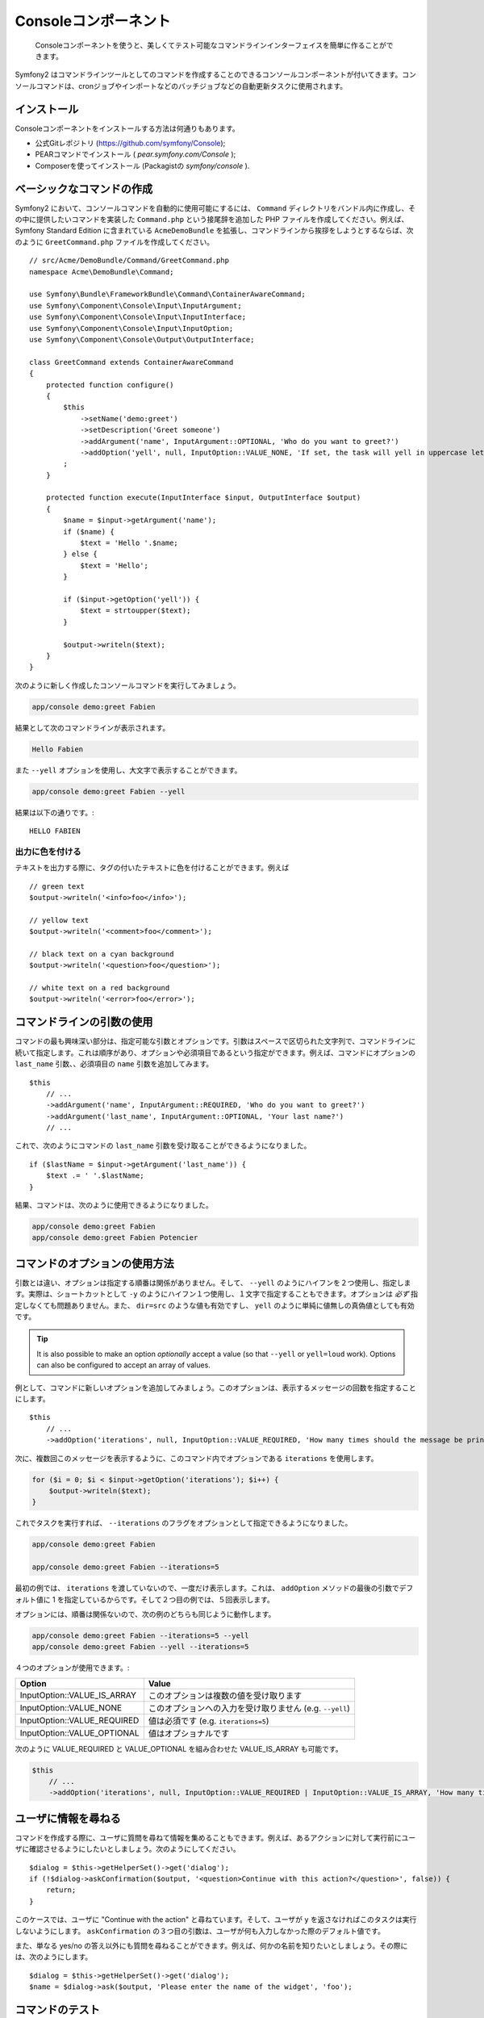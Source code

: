 .. index::
    single: Console; CLI

Consoleコンポーネント
=====================

    Consoleコンポーネントを使うと、美しくてテスト可能なコマンドラインインターフェイスを簡単に作ることができます。

Symfony2 はコマンドラインツールとしてのコマンドを作成することのできるコンソールコンポーネントが付いてきます。コンソールコマンドは、cronジョブやインポートなどのバッチジョブなどの自動更新タスクに使用されます。

インストール
------------

Consoleコンポーネントをインストールする方法は何通りもあります。

* 公式Gitレポジトリ (https://github.com/symfony/Console);
* PEARコマンドでインストール ( `pear.symfony.com/Console` );
* Composerを使ってインストール (Packagistの `symfony/console` ).

ベーシックなコマンドの作成
--------------------------

Symfony2 において、コンソールコマンドを自動的に使用可能にするには、 ``Command`` ディレクトリをバンドル内に作成し、その中に提供したいコマンドを実装した ``Command.php`` という接尾辞を追加した PHP ファイルを作成してください。例えば、 Symfony Standard Edition に含まれている ``AcmeDemoBundle`` を拡張し、コマンドラインから挨拶をしようとするならば、次のように ``GreetCommand.php`` ファイルを作成してください。
::

    // src/Acme/DemoBundle/Command/GreetCommand.php
    namespace Acme\DemoBundle\Command;

    use Symfony\Bundle\FrameworkBundle\Command\ContainerAwareCommand;
    use Symfony\Component\Console\Input\InputArgument;
    use Symfony\Component\Console\Input\InputInterface;
    use Symfony\Component\Console\Input\InputOption;
    use Symfony\Component\Console\Output\OutputInterface;

    class GreetCommand extends ContainerAwareCommand
    {
        protected function configure()
        {
            $this
                ->setName('demo:greet')
                ->setDescription('Greet someone')
                ->addArgument('name', InputArgument::OPTIONAL, 'Who do you want to greet?')
                ->addOption('yell', null, InputOption::VALUE_NONE, 'If set, the task will yell in uppercase letters')
            ;
        }

        protected function execute(InputInterface $input, OutputInterface $output)
        {
            $name = $input->getArgument('name');
            if ($name) {
                $text = 'Hello '.$name;
            } else {
                $text = 'Hello';
            }

            if ($input->getOption('yell')) {
                $text = strtoupper($text);
            }

            $output->writeln($text);
        }
    }

次のように新しく作成したコンソールコマンドを実行してみましょう。

.. code-block:: bash

    app/console demo:greet Fabien

結果として次のコマンドラインが表示されます。

.. code-block:: text

    Hello Fabien

また ``--yell`` オプションを使用し、大文字で表示することができます。

.. code-block:: bash

    app/console demo:greet Fabien --yell

結果は以下の通りです。::

    HELLO FABIEN

出力に色を付ける
~~~~~~~~~~~~~~~~~~~

テキストを出力する際に、タグの付いたテキストに色を付けることができます。例えば
::

    // green text
    $output->writeln('<info>foo</info>');

    // yellow text
    $output->writeln('<comment>foo</comment>');

    // black text on a cyan background
    $output->writeln('<question>foo</question>');

    // white text on a red background
    $output->writeln('<error>foo</error>');

コマンドラインの引数の使用
---------------------------

コマンドの最も興味深い部分は、指定可能な引数とオプションです。引数はスペースで区切られた文字列で、コマンドラインに続いて指定します。これは順序があり、オプションや必須項目であるという指定ができます。例えば、コマンドにオプションの ``last_name`` 引数、、必須項目の ``name`` 引数を追加してみます。
::

    $this
        // ...
        ->addArgument('name', InputArgument::REQUIRED, 'Who do you want to greet?')
        ->addArgument('last_name', InputArgument::OPTIONAL, 'Your last name?')
        // ...

これで、次のようにコマンドの ``last_name`` 引数を受け取ることができるようになりました。
::

    if ($lastName = $input->getArgument('last_name')) {
        $text .= ' '.$lastName;
    }

結果、コマンドは、次のように使用できるようになりました。

.. code-block:: bash

    app/console demo:greet Fabien
    app/console demo:greet Fabien Potencier

コマンドのオプションの使用方法
------------------------------

引数とは違い、オプションは指定する順番は関係がありません。そして、 ``--yell`` のようにハイフンを２つ使用し、指定します。実際は、ショートカットとして ``-y`` のようにハイフン１つ使用し、１文字で指定することもできます。オプションは *必ず* 指定しなくても問題ありません。また、 ``dir=src`` のような値も有効ですし、 ``yell`` のように単純に値無しの真偽値としても有効です。


.. tip::

    It is also possible to make an option *optionally* accept a value (so that
    ``--yell`` or ``yell=loud`` work). Options can also be configured to
    accept an array of values.

例として、コマンドに新しいオプションを追加してみましょう。このオプションは、表示するメッセージの回数を指定することにします。
::

    $this
        // ...
        ->addOption('iterations', null, InputOption::VALUE_REQUIRED, 'How many times should the message be printed?', 1)

次に、複数回このメッセージを表示するように、このコマンド内でオプションである ``iterations`` を使用します。

.. code-block:: php

    for ($i = 0; $i < $input->getOption('iterations'); $i++) {
        $output->writeln($text);
    }

これでタスクを実行すれば、 ``--iterations`` のフラグをオプションとして指定できるようになりました。

.. code-block:: bash

    app/console demo:greet Fabien

    app/console demo:greet Fabien --iterations=5

最初の例では、 ``iterations`` を渡していないので、一度だけ表示します。これは、 ``addOption`` メソッドの最後の引数でデフォルト値に 1 を指定しているからです。そして２つ目の例では、５回表示します。

オプションには、順番は関係ないので、次の例のどちらも同じように動作します。

.. code-block:: bash

    app/console demo:greet Fabien --iterations=5 --yell
    app/console demo:greet Fabien --yell --iterations=5

４つのオプションが使用できます。:

===========================  =====================================================
Option                       Value
===========================  =====================================================
InputOption::VALUE_IS_ARRAY  このオプションは複数の値を受け取ります
InputOption::VALUE_NONE      このオプションへの入力を受け取りません (e.g. ``--yell``)
InputOption::VALUE_REQUIRED  値は必須です (e.g. ``iterations=5``)
InputOption::VALUE_OPTIONAL  値はオプショナルです
===========================  =====================================================

次のように VALUE_REQUIRED と VALUE_OPTIONAL を組み合わせた VALUE_IS_ARRAY も可能です。

.. code-block:: php

    $this
        // ...
        ->addOption('iterations', null, InputOption::VALUE_REQUIRED | InputOption::VALUE_IS_ARRAY, 'How many times should the message be printed?', 1)

ユーザに情報を尋ねる
-------------------------------

コマンドを作成する際に、ユーザに質問を尋ねて情報を集めることもできます。例えば、あるアクションに対して実行前にユーザに確認させるようにしたいとしましょう。次のようにしてください。
::

    $dialog = $this->getHelperSet()->get('dialog');
    if (!$dialog->askConfirmation($output, '<question>Continue with this action?</question>', false)) {
        return;
    }

このケースでは、ユーザに "Continue with the action" と尋ねています。そして、ユーザが ``y`` を返さなければこのタスクは実行しないようにします。 ``askConfirmation`` の３つ目の引数は、ユーザが何も入力しなかった際のデフォルト値です。

また、単なる yes/no の答え以外にも質問を尋ねることができます。例えば、何かの名前を知りたいとしましょう。その際には、次のようにします。
::

    $dialog = $this->getHelperSet()->get('dialog');
    $name = $dialog->ask($output, 'Please enter the name of the widget', 'foo');

コマンドのテスト
----------------

Symfony2 はコマンドを容易にテストできるようになるツールをいくつか用意しています。最も便利なものは、 :class:`Symfony\\Component\\Console\\Tester\\CommandTester` クラスです。このクラスは、実際のコンソール無しでテストができるように、特別な入力と出力のクラスを使用します。
::

    use Symfony\Component\Console\Tester\CommandTester;
    use Symfony\Bundle\FrameworkBundle\Console\Application;
    use Acme\DemoBundle\Command\GreetCommand;

    class ListCommandTest extends \PHPUnit_Framework_TestCase
    {
        public function testExecute()
        {
            // mock the Kernel or create one depending on your needs
            $application = new Application($kernel);
            $application->add(new GreetCommand());

            $command = $application->find('demo:greet');
            $commandTester = new CommandTester($command);
            $commandTester->execute(array('command' => $command->getName()));

            $this->assertRegExp('/.../', $commandTester->getDisplay());

            // ...
        }
    }

:method:`Symfony\\Component\\Console\\Tester\\CommandTester::getDisplay` メソッドは、コンソールからのコマンド実行で、表示されるはずの結果を返します。

.. tip::

    :class:`Symfony\\Component\\Console\\Tester\\ApplicationTester` クラスを使用すれば、全てのコンソールアプリケーションのテストもできます。

サービスコンテナからサービスを取得する
------------------------------------------

コマンドのベースクラスに :class:`Symfony\Component\Console\Command\Command` ではなく、 :class:`Symfony\Bundle\FrameworkBundle\Command\ContainerAwareCommand` を使用すれば、サービスコンテナへのアクセスもできるようになります。 つまり、設定された全てのサービスにアクセスができるのです。例えば次のように、簡単にタスクを拡張して、翻訳可能にもできます。
::

    protected function execute(InputInterface $input, OutputInterface $output)
    {
        $name = $input->getArgument('name');
        $translator = $this->getContainer()->get('translator');
        if ($name) {
            $output->writeln($translator->trans('Hello %name%!', array('%name%' => $name)));
        } else {
            $output->writeln($translator->trans('Hello!'));
        }
    }

すでにあるコマンドの呼び出し
---------------------------

あるコマンドを実行する前に、他のコマンドを既に実行し終わっていないと、いけないという順番の管理が必要なときもあるでしょう。実行の順番をユーザに覚えてもらうのではなく、あなた自身で直接管理することができます。たくさんのコマンドをまとめて実行する "meta" コマンドを作成する際に便利です。 "meta" コマンドとは、例えば本番サーバのプロジェクトのコードを変更した際に、実行すべき全てのコードをまとめたものです。キャッシュのクリア、 Doctrine2 のプロクシの生成、 Assetic アセットのダンプなどなど。

コマンドから他のコマンドを呼ぶのは簡単で、次のようできます。
::

    protected function execute(InputInterface $input, OutputInterface $output)
    {
        $command = $this->getApplication()->find('demo:greet');

        $arguments = array(
            'command' => 'demo:greet',
            'name'    => 'Fabien',
            '--yell'  => true,
        );

        $input = new ArrayInput($arguments);
        $returnCode = $command->run($input, $output);

        // ...
    }

まず、 :method:`Symfony\\Component\\Console\\Command\\Command::find` メソッドにコマンド名を渡し、実行したいコマンドを探します。

そして、指定したい引数とオプションを渡し :class:`Symfony\\Component\\Console\\Input\\ArrayInput` クラスを新しく作成します。

最後に、 ``run()`` メソッドを呼んで、実際にコマンドを実行し、そのコマンドの返り値を返します。全てうまく行けば ``0`` が返ってきますし、何か問題があれば、他の整数値が返ってきます。

.. note::

    ほとんどの場合、コマンドライン上で実行されないコードからコマンドを呼び出すのは、次の理由から良いアイデアではありません。まず、コマンドの出力は、コンソールのために最適化されています。しかし、より大事なこととして、コマンドをコントローラのように考えることができます。コントローラは、モデルを使用し処理を行い、ユーザにフィードバックを表示します。ウェブからコマンドを呼ぶのではなく、コードをリファクタリングして、ロジックを新しいクラスに移すべきです。
